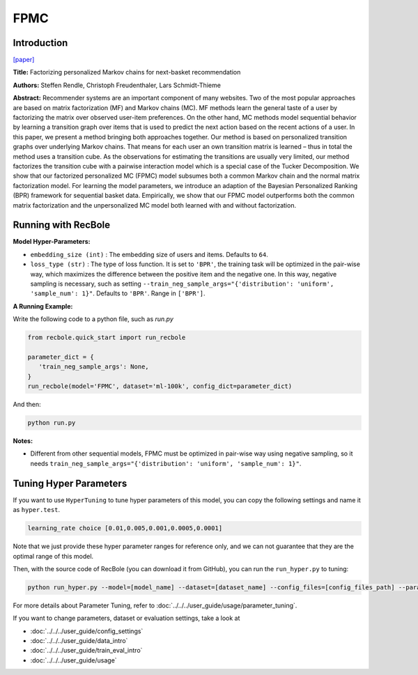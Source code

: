 FPMC
===========

Introduction
---------------------

`[paper] <https://dl.acm.org/doi/10.1145/1772690.1772773>`_

**Title:** Factorizing personalized Markov chains for next-basket recommendation

**Authors:** Steffen Rendle, Christoph Freudenthaler, Lars Schmidt-Thieme

**Abstract:**  Recommender systems are an important component of many
websites. Two of the most popular approaches are based on
matrix factorization (MF) and Markov chains (MC). MF
methods learn the general taste of a user by factorizing the
matrix over observed user-item preferences. On the other
hand, MC methods model sequential behavior by learning a
transition graph over items that is used to predict the next
action based on the recent actions of a user. In this paper, we
present a method bringing both approaches together. Our
method is based on personalized transition graphs over underlying Markov chains. That means for each user an own
transition matrix is learned – thus in total the method uses
a transition cube. As the observations for estimating the
transitions are usually very limited, our method factorizes
the transition cube with a pairwise interaction model which
is a special case of the Tucker Decomposition. We show
that our factorized personalized MC (FPMC) model subsumes both a common Markov chain and the normal matrix
factorization model. For learning the model parameters, we
introduce an adaption of the Bayesian Personalized Ranking
(BPR) framework for sequential basket data. Empirically,
we show that our FPMC model outperforms both the common matrix factorization and the unpersonalized MC model
both learned with and without factorization.

.. image:: ../../../asset/fpmc.png
    :width: 500
    :align: center

Running with RecBole
-------------------------

**Model Hyper-Parameters:**

- ``embedding_size (int)`` : The embedding size of users and items. Defaults to ``64``.
- ``loss_type (str)`` : The type of loss function. It is set to ``'BPR'``, the training task will be optimized in the pair-wise way, which maximizes the difference between the positive item and the negative one. In this way, negative sampling is necessary, such as setting ``--train_neg_sample_args="{'distribution': 'uniform', 'sample_num': 1}"``. Defaults to ``'BPR'``. Range in ``['BPR']``.


**A Running Example:**

Write the following code to a python file, such as `run.py`

.. code:: python

   from recbole.quick_start import run_recbole

   parameter_dict = {
      'train_neg_sample_args': None,
   }
   run_recbole(model='FPMC', dataset='ml-100k', config_dict=parameter_dict)

And then:

.. code:: bash

   python run.py

**Notes:**

- Different from other sequential models, FPMC must be optimized in pair-wise way using negative sampling, so it needs ``train_neg_sample_args="{'distribution': 'uniform', 'sample_num': 1}"``.

Tuning Hyper Parameters
-------------------------

If you want to use ``HyperTuning`` to tune hyper parameters of this model, you can copy the following settings and name it as ``hyper.test``.

.. code:: bash

   learning_rate choice [0.01,0.005,0.001,0.0005,0.0001]
 
Note that we just provide these hyper parameter ranges for reference only, and we can not guarantee that they are the optimal range of this model.

Then, with the source code of RecBole (you can download it from GitHub), you can run the ``run_hyper.py`` to tuning:

.. code:: bash

	python run_hyper.py --model=[model_name] --dataset=[dataset_name] --config_files=[config_files_path] --params_file=hyper.test

For more details about Parameter Tuning, refer to :doc:`../../../user_guide/usage/parameter_tuning`.


If you want to change parameters, dataset or evaluation settings, take a look at

- :doc:`../../../user_guide/config_settings`
- :doc:`../../../user_guide/data_intro`
- :doc:`../../../user_guide/train_eval_intro`
- :doc:`../../../user_guide/usage`

